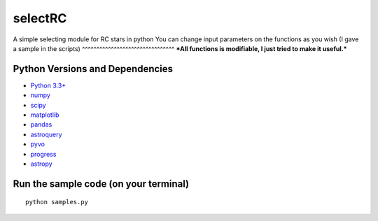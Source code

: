 ======
selectRC
======
A simple selecting module for RC stars in python
You can change input parameters on the functions as you wish (I gave a sample in the scripts)
^^^^^^^^^^^^^^^^^^^^^^^^^^^^^^^^
***All functions is modifiable, I just tried to make it useful.***



Python Versions and Dependencies
^^^^^^^^^^^^^^^^^^^^^^^^^^^^^^^^
- `Python 3.3+ <https://www.python.org/>`_
- `numpy <http://www.numpy.org/>`_
- `scipy <http://scipy.org/>`_
- `matplotlib <http://matplotlib.org/>`_
- `pandas <http://pandas.pydata.org/>`_
- `astroquery <https://astroquery.readthedocs.io/en/latest/>`_
- `pyvo <https://pyvo.readthedocs.io/en/latest/>`_
- `progress <https://pypi.org/project/progress/>`_
- `astropy <https://www.astropy.org/>`_


Run the sample code (on your terminal)
^^^^^^^^^^^^
::

    python samples.py